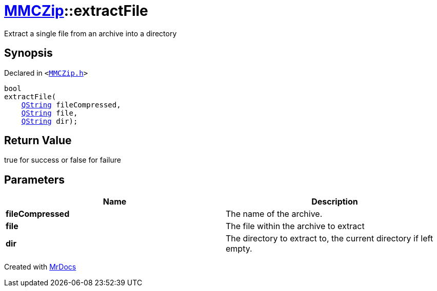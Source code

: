 [#MMCZip-extractFile]
= xref:MMCZip.adoc[MMCZip]::extractFile
:relfileprefix: ../
:mrdocs:


Extract a single file from an archive into a directory



== Synopsis

Declared in `&lt;https://github.com/PrismLauncher/PrismLauncher/blob/develop/launcher/MMCZip.h#L142[MMCZip&period;h]&gt;`

[source,cpp,subs="verbatim,replacements,macros,-callouts"]
----
bool
extractFile(
    xref:QString.adoc[QString] fileCompressed,
    xref:QString.adoc[QString] file,
    xref:QString.adoc[QString] dir);
----

== Return Value

true for success or false for failure



== Parameters

|===
| Name | Description

| *fileCompressed*
| The name of the archive&period;


| *file*
| The file within the archive to extract


| *dir*
| The directory to extract to, the current directory if left empty&period;


|===



[.small]#Created with https://www.mrdocs.com[MrDocs]#
